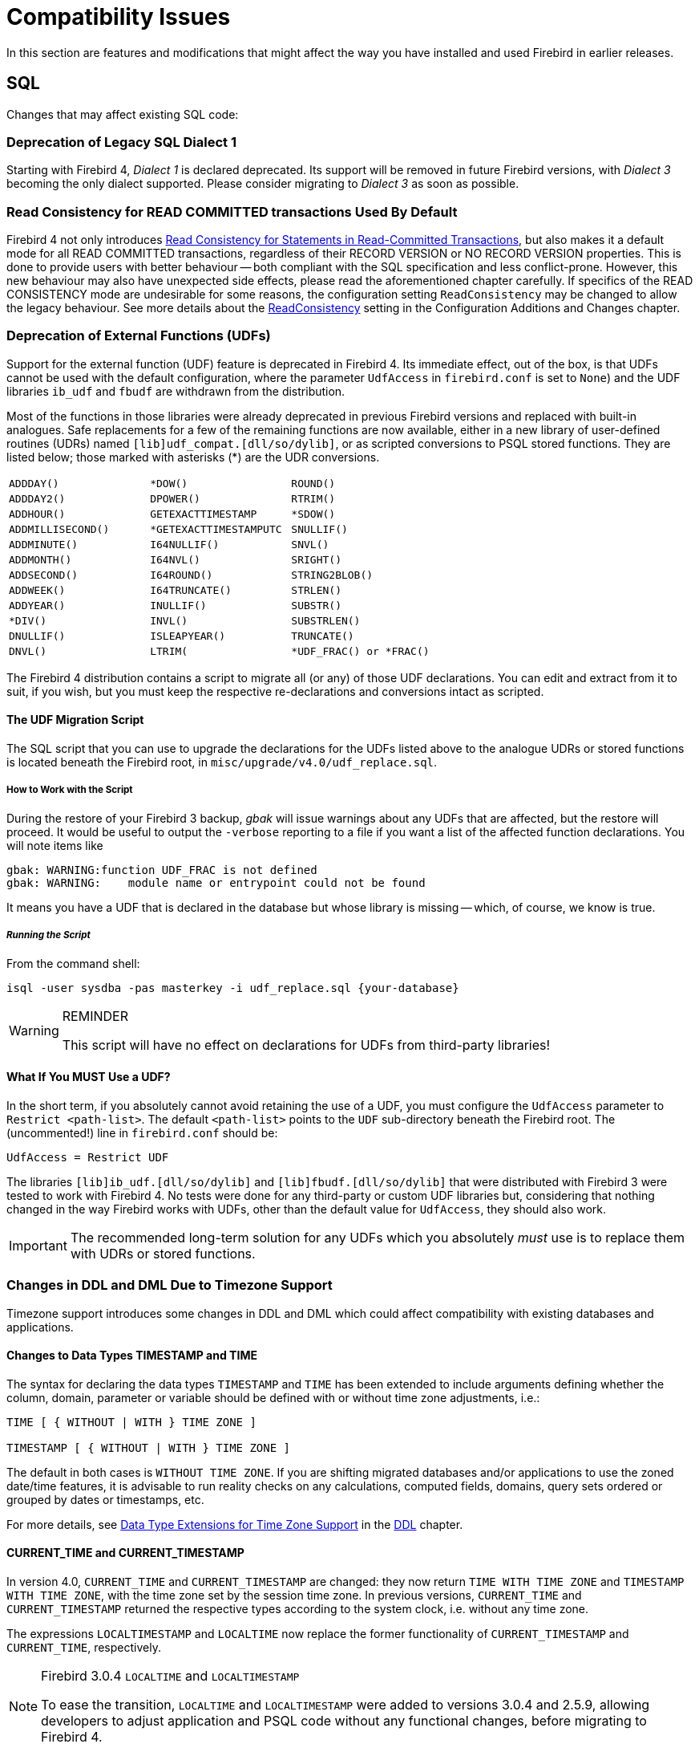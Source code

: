 [[rnfb40-compat]]
= Compatibility Issues

In this section are features and modifications that might affect the way you have installed and used Firebird in earlier releases.

[[rnfb40-compat-sql]]
== SQL

Changes that may affect existing SQL code:

[[rnfb40-compat-dialect1]]
=== Deprecation of Legacy SQL Dialect 1

Starting with Firebird 4, _Dialect 1_ is declared deprecated.
Its support will be removed in future Firebird versions, with _Dialect 3_ becoming the only dialect supported.
Please consider migrating to _Dialect 3_ as soon as possible.

[[rnfb40-compat-read-consistency]]
=== Read Consistency for READ COMMITTED transactions Used By Default

Firebird 4 not only introduces <<rnfb40-engine-stmt-level-consistency, Read Consistency for Statements in Read-Committed Transactions>>, but also makes it a default mode for all READ COMMITTED transactions, regardless of their RECORD VERSION or NO RECORD VERSION properties.
This is done to provide users with better behaviour -- both compliant with the SQL specification and less conflict-prone.
However, this new behaviour may also have unexpected side effects, please read the aforementioned chapter carefully.
If specifics of the READ CONSISTENCY mode are undesirable for some reasons, the configuration setting `ReadConsistency` may be changed to allow the legacy behaviour.
See more details about the <<rnfb40-config-readconsistency,ReadConsistency>> setting in the Configuration Additions and Changes chapter.

[[rnfb40-compat-udfs]]
=== Deprecation of External Functions (UDFs)

Support for the external function (UDF) feature is deprecated in Firebird 4.
Its immediate effect, out of the box, is that UDFs cannot be used with the default configuration, where the parameter `UdfAccess` in `firebird.conf` is set to `None`) and the UDF libraries `ib_udf` and `fbudf` are withdrawn from the distribution.

Most of the functions in those libraries were already deprecated in previous Firebird versions and replaced with built-in analogues.
Safe replacements for a few of the remaining functions are now available, either in a new library of user-defined routines (UDRs) named `[lib]udf_compat.[dll/so/dylib]`, or as scripted conversions to PSQL stored functions.
They are listed below;
those marked with asterisks ({asterisk}) are the UDR conversions.

[cols="3*m",frame=none,grid=none,stripes=none]
|===
| ADDDAY()
| {asterisk}DOW()
| ROUND()
| ADDDAY2()
| DPOWER()
| RTRIM()
| ADDHOUR()
| GETEXACTTIMESTAMP
| {asterisk}SDOW()
| ADDMILLISECOND()
| {asterisk}GETEXACTTIMESTAMPUTC
| SNULLIF()
| ADDMINUTE()
| I64NULLIF()
| SNVL()
| ADDMONTH()
| I64NVL()
| SRIGHT()
| ADDSECOND()
| I64ROUND()
| STRING2BLOB()
| ADDWEEK()
| I64TRUNCATE()
| STRLEN()
| ADDYEAR()
| INULLIF()
| SUBSTR()
| {asterisk}DIV()
| INVL()
| SUBSTRLEN()
| DNULLIF()
| ISLEAPYEAR()
| TRUNCATE()
| DNVL()
| LTRIM(
| {asterisk}UDF_FRAC() or {asterisk}FRAC()
|===

The Firebird 4 distribution contains a script to migrate all (or any) of those UDF declarations.
You can edit and extract from it to suit, if you wish, but you must keep the respective re-declarations and conversions intact as scripted.

[[rnfb40-compat-udfs-migrate-script]]
==== The UDF Migration Script

The SQL script that you can use to upgrade the declarations for the UDFs listed above to the analogue UDRs or stored functions is located beneath the Firebird root, in `misc/upgrade/v4.0/udf_replace.sql`.

[[rnfb40-compat-udfs-migrate-script-howto]]
===== How to Work with the Script

During the restore of your Firebird 3 backup, _gbak_ will issue warnings about any UDFs that are affected, but the restore will proceed.
It would be useful to output the `-verbose` reporting to a file if you want a list of the affected function declarations.
You will note items like  

[source]
----
gbak: WARNING:function UDF_FRAC is not defined
gbak: WARNING:    module name or entrypoint could not be found
----

It means you have a UDF that is declared in the database but whose library is missing -- which, of course, we know is true.

[float]
===== _Running the Script_

From the command shell:

[source]
----
isql -user sysdba -pas masterkey -i udf_replace.sql {your-database}
----

.REMINDER
[WARNING]
====
This script will have no effect on declarations for UDFs from third-party libraries!
====

[[rnfb40-compat-udfs-must-use]]
==== What If You MUST Use a UDF?

In the short term, if you absolutely cannot avoid retaining the use of a UDF, you must configure the `UdfAccess` parameter to `Restrict <path-list>`.
The default `<path-list>` points to the `UDF` sub-directory beneath the Firebird root.
The (uncommented!) line in `firebird.conf` should be:

[source]
----
UdfAccess = Restrict UDF
----

The libraries `[lib]ib_udf.[dll/so/dylib]` and `[lib]fbudf.[dll/so/dylib]` that were distributed with Firebird 3 were tested to work with Firebird 4.
No tests were done for any third-party or custom UDF libraries but, considering that nothing changed in the way Firebird works with UDFs, other than the default value for `UdfAccess`, they should also work.

[IMPORTANT]
====
The recommended long-term solution for any UDFs which you absolutely _must_ use is to replace them with UDRs or stored functions.
====

[[rnfb40-compat-sql-timezone-changes]]
=== Changes in DDL and DML Due to Timezone Support

Timezone support introduces some changes in DDL and DML which could affect compatibility with existing databases and applications.

[[rnfb40-compat-sql-timezone-datatypes]]
==== Changes to Data Types TIMESTAMP and TIME

The syntax for declaring the data types `TIMESTAMP` and `TIME` has been extended to include arguments defining whether the column, domain, parameter or variable should be defined with or without time zone adjustments, i.e.:

[source]
----
TIME [ { WITHOUT | WITH } TIME ZONE ]

TIMESTAMP [ { WITHOUT | WITH } TIME ZONE ]
----

The default in both cases is `WITHOUT TIME ZONE`.
If you are shifting migrated databases and/or applications to use the zoned date/time features, it is  advisable to run reality checks on any calculations, computed fields, domains, query sets ordered or grouped by dates or timestamps, etc.

For more details, see <<rnfb40-ddl-timezone-datatypes,Data Type Extensions for Time Zone Support>> in the <<rnfb40-ddl,DDL>> chapter.

[[rnfb40-compat-sql-timezone-expressions]]
==== CURRENT_TIME and CURRENT_TIMESTAMP

In version 4.0, `CURRENT_TIME` and `CURRENT_TIMESTAMP` are changed: they now return `TIME WITH TIME ZONE` and `TIMESTAMP WITH TIME ZONE`, with the time zone set by the session time zone.
In previous versions, `CURRENT_TIME` and `CURRENT_TIMESTAMP` returned the respective types according to the system clock, i.e. without any time zone.

The expressions `LOCALTIMESTAMP` and `LOCALTIME` now replace the former functionality of `CURRENT_TIMESTAMP` and `CURRENT_TIME`, respectively.

.Firebird 3.0.4 `LOCALTIME` and `LOCALTIMESTAMP`
[NOTE]
====
To ease the transition, `LOCALTIME` and `LOCALTIMESTAMP` were added to versions 3.0.4 and 2.5.9, allowing developers to adjust application and PSQL code without any functional changes, before migrating to Firebird 4.
====

[[rnfb40-compat-sql-prefixed-literals]]
=== Prefixed Implicit Date/Time Literals Now Rejected

The literal date/time syntax (`DATE`, `TIME` or `TIMESTAMP` prefixing the quoted value) used together with the implicit date/time literal expressions (`'NOW'`, `'TODAY'`, etc.) was known to evaluate those  expressions in ways that would produce unexpected results, often undetected:

* In stored procedures and functions, evaluation would occur at compile time but not during the procedure or function call, storing the result in BLR and retrieving that stale value at runtime
* In DSQL, this style of usage in DSQL causes the evaluation to occur at prepare time, not at each iteration of the statement as would be expected with correct usage of the implicit date/time literals.
The time difference between statement preparation and execution may be too small to discover the issue, particularly with `'NOW'`, which is a timestamp.
Users could have been misled thinking the expression was evaluated at each iteration of the statement at runtime, when in fact it happened at prepare time.

If something like `TIMESTAMP 'NOW'` has been used in DSQL queries in application code or in migrated PSQL, there will be a compatibility issue with Firebird 4.

The behaviour was considered undesirable -- the Firebird 4.0 engine and above will now reject such expressions in both PSQL and DSQL.

Example of such usage that will now be rejected:

[source]
----
..
DECLARE VARIABLE moment TIMESTAMP;
  ..
  SELECT TIMESTAMP 'NOW' FROM RDB$DATABASE INTO :moment;
/* here, the variable :moment will 'frozen' as the timestamp at the moment
   the procedure or function was last compiled */
  ..
----

`TIMESTAMP '<constant>'` is for explict date/time literals, e.g. `DATE '2019-02-20'` is legal.
The implicit date/time literals, such as `'NOW'` or `'YESTERDAY'` are for use in expressions.
Enforcement of the appropriate usage means that attempting to combine both becomes explicitly invalid syntax.

Existing code where usage does not break the rule remains unaffected.
Both `'NOW'` and `CAST('NOW' AS TIMESTAMP)` continue to work as before, as well as code that correctly uses the date/time prefixes with explicit literals,  like `DATE '2019-02-20'`.

[#rnfb40-compat-datetime-string]
==== Datetime Literal Syntax Changes

To avoid ambiguities with time zones, the datetime literal syntax -- also used when casting strings to datetime types -- had to be changed.
In previous versions, any element of a datetime (e.g. year, minutes, etc.) could be separated by whitespace, `.`, `:`, `,`, `-`, and `/`.

The revised syntax is:

.Datetime Format Syntax
[listing,subs="+quotes,attributes"]
----
<date_format> ::=
      [__YYYY__<p>{endsb}__MM__<p>__DD__
    | __MM__<p>__DD__[<p>{ __YYYY__ | __YY__ }]
    | __DD__<p>__MM__[<p>{ __YYYY__ | __YY__ }]

<time_format> ::= __HH__[:__mm__[:__SS__[<f>__NNNN__]]]

<timestamp_format> ::= <date_format> [<space> <time_format>]

<time_zone> ::=
    { + | - }__HH__:__MM__
  | __time zone name (e.g. Europe/Berlin)__

<time_tz_format> ::= <time_format> [<space>] <time_zone>

<timestamp_tz_format> ::= <timestamp_format> [<space>] <time_zone>

<p> ::= whitespace | . | - | /
<f> ::= : | .
----

[NOTE]
====
The choice of the separator `<p>` in a date decides whether the parser reads `MM<p>DD` or `DD<p>MM`.
====

[TIP]
====
Although the Firebird datetime syntax is still very flexible, to avoid ambiguity we recommend using the ISO-8601 order (year-month-day), '```-```' as the date separator, 4 digits for year, 2 digits for month, day, minute and second, and '```.```' as second.fractions separator.
This format is also the only one defined in the SQL standard.

In short, use `TIMESTAMP '2021-05-03 04:05:00.1 +02:00'`, not `TIMESTAMP '3.5.21 4:5:0:1 +2:0'`.
====

[[rnfb40-compat-sql-sequence-start-value]]
=== Starting Value of Sequences

Before Firebird 4.0 a sequence was created with its current value set to its starting value (or zero by default). So a sequence with starting value = 0 and increment = 1 starts at 1. While such a sequence has the same result in Firebird 4.0 (i.e. also starts at 1), the underlying implementation is different, thus making other cases different.

Now a sequence is created (or restarted) with its current value set to its starting value minus its increment. And the default starting value is changed to 1. Then a sequence with starting value = 100 and increment = 10 has its first NEXT VALUE equal to 100 now, while it was 110 before. Likewise, this sequence has its first GEN_ID(SEQ, 1) equal to 91 now, while it was 101 before.

[[rnfb40-compat-sql-insert-returning-privileges]]
=== INSERT ... RETURNING Now Requires a SELECT privilege

If some `INSERT` statement contains a `RETURNING` clause that refers columns of the underlying table, the appropriate `SELECT` privilege must be granted to the caller.

[[rnfb40-compat-sql-unicode-fss]]
=== UNICODE_FSS Character Length

Firebird now enforces the character length limits of UNICODE_FSS columns.
It is no longer possible to store oversized strings in columns with character set UNICODE_FSS.

See also <<rnfb40-unicode-fss-limit,Character Limit Enforced for UNICODE_FSS>>.

[#rnfb40-compat-merge]
=== MERGE Rejects Multiple Matching Rows

In Firebird 3.0 and earlier, when a row in the target table of the `MERGE` statement matched multiple rows from the source query expression, the row was updated multiple times (in a non-deterministic order).

To comply with the requirements of the SQL standard, this will now raise an error "`__Multiple source records cannot match the same target during MERGE__`" (error code `335545269`/`isc_merge_dup_update`, SQLSTATE `21000`).

[[rnfb40-compat-utils]]
== Utilities

[[rnfb40-compat-qli]]
=== Deprecation of QLI

Starting with Firebird 4, command-line utility _QLI_ is declared deprecated.
It will be removed in future Firebird versions.
